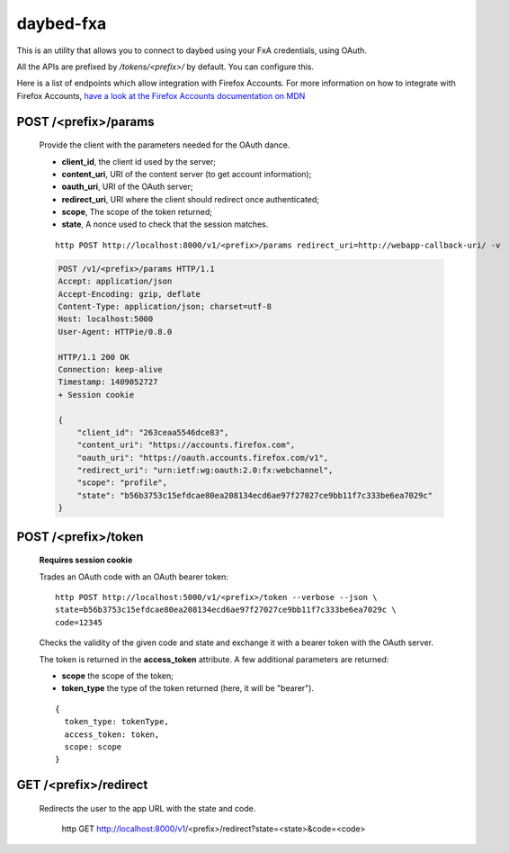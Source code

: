 daybed-fxa
##########

.. image:: https://travis-ci.org/spiral-project/daybed-fxa.png
    :target: https://travis-ci.org/spiral-project/daybed-fxa

This is an utility that allows you to connect to daybed using your FxA
credentials, using OAuth.

All the APIs are prefixed by `/tokens/<prefix>/` by default. You can configure
this.

Here is a list of endpoints which allow integration with Firefox Accounts. For more
information on how to integrate with Firefox Accounts, `have a look at the
Firefox Accounts documentation on MDN
<https://developer.mozilla.org/en-US/Firefox_Accounts#Login_with_the_FxA_OAuth_HTTP_API>`_

POST /<prefix>/params
~~~~~~~~~~~~~~~~~~~~~~

    Provide the client with the parameters needed for the OAuth dance.

    - **client_id**, the client id used by the server;
    - **content_uri**, URI of the content server (to get account information);
    - **oauth_uri**, URI of the OAuth server;
    - **redirect_uri**, URI where the client should redirect once authenticated;
    - **scope**, The scope of the token returned;
    - **state**, A nonce used to check that the session matches.

    ::

        http POST http://localhost:8000/v1/<prefix>/params redirect_uri=http://webapp-callback-uri/ -v

    .. code-block:: http

        POST /v1/<prefix>/params HTTP/1.1
        Accept: application/json
        Accept-Encoding: gzip, deflate
        Content-Type: application/json; charset=utf-8
        Host: localhost:5000
        User-Agent: HTTPie/0.8.0

        HTTP/1.1 200 OK
        Connection: keep-alive
        Timestamp: 1409052727
        + Session cookie

        {
            "client_id": "263ceaa5546dce83",
            "content_uri": "https://accounts.firefox.com",
            "oauth_uri": "https://oauth.accounts.firefox.com/v1",
            "redirect_uri": "urn:ietf:wg:oauth:2.0:fx:webchannel",
            "scope": "profile",
            "state": "b56b3753c15efdcae80ea208134ecd6ae97f27027ce9bb11f7c333be6ea7029c"
        }


POST /<prefix>/token
~~~~~~~~~~~~~~~~~~~~~

    **Requires session cookie**

    Trades an OAuth code with an OAuth bearer token::

        http POST http://localhost:5000/v1/<prefix>/token --verbose --json \
        state=b56b3753c15efdcae80ea208134ecd6ae97f27027ce9bb11f7c333be6ea7029c \
        code=12345

    Checks the validity of the given code and state and exchange it with a
    bearer token with the OAuth server.

    The token is returned in the **access_token** attribute. A few additional
    parameters are returned:

    - **scope** the scope of the token;
    - **token_type** the type of the token returned (here, it will be
      "bearer").

    ::

        {
          token_type: tokenType,
          access_token: token,
          scope: scope
        }


GET /<prefix>/redirect
~~~~~~~~~~~~~~~~~~~~

    Redirects the user to the app URL with the state and code.

        http GET http://localhost:8000/v1/<prefix>/redirect?state=<state>&code=<code>
